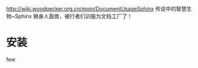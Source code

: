 http://wiki.woodpecker.org.cn/moin/DocumentUsageSphinx
传说中的智慧生物~Sphinx 狮身人面兽，被行者们训服为文档工厂了！

* 安装
few

